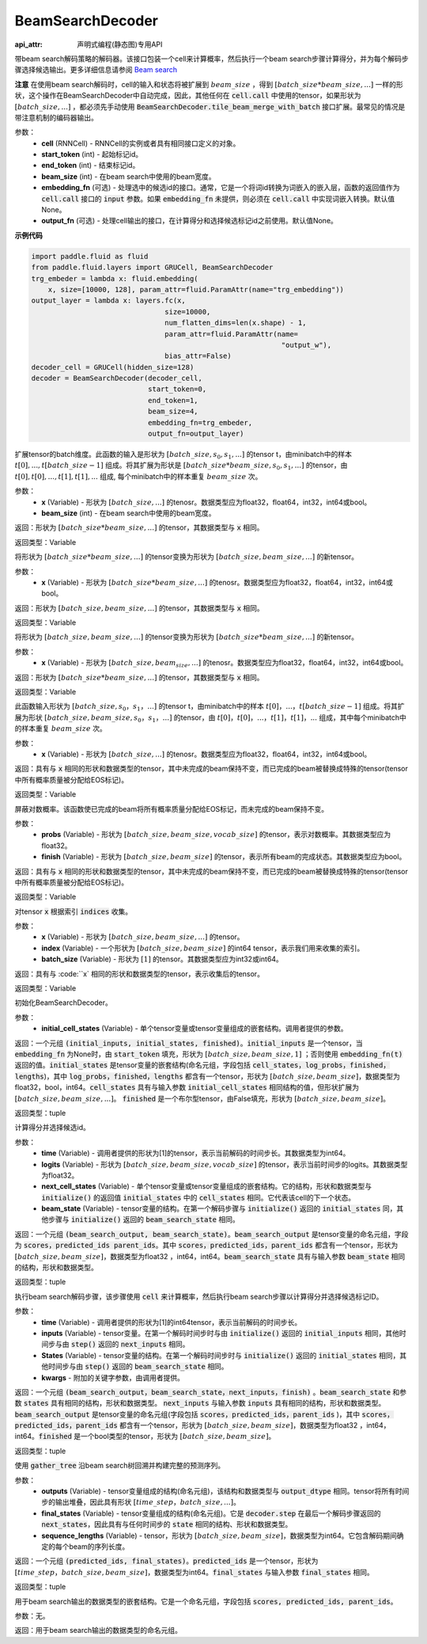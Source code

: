 .. _cn_api_fluid_layers_BeamSearchDecoder:

BeamSearchDecoder
-------------------------------



.. py:class:: paddle.fluid.layers.BeamSearchDecoder(cell, start_token, end_token, beam_size, embedding_fn=None, output_fn=None)

:api_attr: 声明式编程(静态图)专用API


    
带beam search解码策略的解码器。该接口包装一个cell来计算概率，然后执行一个beam search步骤计算得分，并为每个解码步骤选择候选输出。更多详细信息请参阅 `Beam search <https://en.wikipedia.org/wiki/Beam_search>`_
    
**注意** 在使用beam search解码时，cell的输入和状态将被扩展到 :math:`beam\_size` ，得到 :math:`[batch\_size * beam\_size, ...]` 一样的形状，这个操作在BeamSearchDecoder中自动完成，因此，其他任何在 :code:`cell.call` 中使用的tensor，如果形状为  :math:`[batch\_size, ...]` ，都必须先手动使用 :code:`BeamSearchDecoder.tile_beam_merge_with_batch` 接口扩展。最常见的情况是带注意机制的编码器输出。

参数：
  - **cell** (RNNCell) - RNNCell的实例或者具有相同接口定义的对象。
  - **start_token** (int) - 起始标记id。
  - **end_token** (int) - 结束标记id。
  - **beam_size** (int) - 在beam search中使用的beam宽度。
  - **embedding_fn** (可选) - 处理选中的候选id的接口。通常，它是一个将词id转换为词嵌入的嵌入层，函数的返回值作为 :code:`cell.call` 接口的 :code:`input` 参数。如果 :code:`embedding_fn` 未提供，则必须在 :code:`cell.call` 中实现词嵌入转换。默认值None。
  - **output_fn** (可选) - 处理cell输出的接口，在计算得分和选择候选标记id之前使用。默认值None。

**示例代码**

.. code-block:: python
        
    import paddle.fluid as fluid
    from paddle.fluid.layers import GRUCell, BeamSearchDecoder
    trg_embeder = lambda x: fluid.embedding(
        x, size=[10000, 128], param_attr=fluid.ParamAttr(name="trg_embedding"))
    output_layer = lambda x: layers.fc(x,
                                    size=10000,
                                    num_flatten_dims=len(x.shape) - 1,
                                    param_attr=fluid.ParamAttr(name=
                                                                "output_w"),
                                    bias_attr=False)
    decoder_cell = GRUCell(hidden_size=128)
    decoder = BeamSearchDecoder(decoder_cell,
                                start_token=0,
                                end_token=1,
                                beam_size=4,
                                embedding_fn=trg_embeder,
                                output_fn=output_layer)


.. py:method:: tile_beam_merge_with_batch(x, beam_size)

扩展tensor的batch维度。此函数的输入是形状为 :math:`[batch\_size, s_0, s_1, ...]` 的tensor t，由minibatch中的样本 :math:`t[0], ..., t[batch\_size - 1]` 组成。将其扩展为形状是  :math:`[batch\_size * beam\_size, s_0, s_1, ...]` 的tensor，由 :math:`t[0], t[0], ..., t[1], t[1], ...` 组成, 每个minibatch中的样本重复 :math:`beam\_size` 次。

参数：
  - **x** (Variable) - 形状为 :math:`[batch\_size, ...]` 的tenosr。数据类型应为float32，float64，int32，int64或bool。
  - **beam_size** (int) - 在beam search中使用的beam宽度。

返回：形状为 :math:`[batch\_size * beam\_size, ...]` 的tensor，其数据类型与 :code:`x` 相同。
    
返回类型：Variable
    
.. py:method:: _split_batch_beams(x)

将形状为 :math:`[batch\_size * beam\_size, ...]` 的tensor变换为形状为 :math:`[batch\_size, beam\_size, ...]` 的新tensor。

参数：
  - **x** (Variable) - 形状为 :math:`[batch\_size * beam\_size, ...]` 的tenosr。数据类型应为float32，float64，int32，int64或bool。

返回：形状为 :math:`[batch\_size, beam\_size, ...]` 的tensor，其数据类型与 :code:`x` 相同。

返回类型：Variable        

.. py:method:: _merge_batch_beams(x)

将形状为 :math:`[batch\_size, beam\_size, ...]` 的tensor变换为形状为 :math:`[batch\_size * beam\_size,...]` 的新tensor。

参数：
  - **x** (Variable) - 形状为 :math:`[batch\_size, beam_size,...]` 的tenosr。数据类型应为float32，float64，int32，int64或bool。

返回：形状为 :math:`[batch\_size * beam\_size, ...]` 的tensor，其数据类型与 :code:`x` 相同。

返回类型：Variable   

.. py:method:: _expand_to_beam_size(x)

此函数输入形状为 :math:`[batch\_size,s_0，s_1，...]` 的tensor t，由minibatch中的样本 :math:`t[0]，...，t[batch\_size-1]` 组成。将其扩展为形状 :math:`[ batch\_size,beam\_size,s_0，s_1，...]` 的tensor，由 :math:`t[0]，t[0]，...，t[1]，t[1]，...` 组成，其中每个minibatch中的样本重复 :math:`beam\_size` 次。

参数：
  - **x** (Variable) - 形状为 :math:`[batch\_size, ...]` 的tenosr。数据类型应为float32，float64，int32，int64或bool。

返回：具有与 :code:`x` 相同的形状和数据类型的tensor，其中未完成的beam保持不变，而已完成的beam被替换成特殊的tensor(tensor中所有概率质量被分配给EOS标记)。

返回类型：Variable   

.. py:method:: _mask_probs(probs, finished)

屏蔽对数概率。该函数使已完成的beam将所有概率质量分配给EOS标记，而未完成的beam保持不变。

参数：
  - **probs** (Variable) - 形状为 :math:`[batch\_size,beam\_size,vocab\_size]` 的tensor，表示对数概率。其数据类型应为float32。
  - **finish** (Variable) - 形状为 :math:`[batch\_size,beam\_size]` 的tensor，表示所有beam的完成状态。其数据类型应为bool。

返回：具有与 :code:`x` 相同的形状和数据类型的tensor，其中未完成的beam保持不变，而已完成的beam被替换成特殊的tensor(tensor中所有概率质量被分配给EOS标记)。

返回类型：Variable   

.. py:method:: _gather(x, indices, batch_size)

对tensor :code:`x` 根据索引 :code:`indices` 收集。

参数：
  - **x** (Variable) - 形状为 :math:`[batch\_size, beam\_size,...]` 的tensor。
  - **index** (Variable) - 一个形状为 :math:`[batch\_size, beam\_size]` 的int64 tensor，表示我们用来收集的索引。
  - **batch_size** (Variable) - 形状为 :math:`[1]` 的tensor。其数据类型应为int32或int64。

返回：具有与 :code:``x` 相同的形状和数据类型的tensor，表示收集后的tensor。

返回类型：Variable   

.. py:method:: initialize(initial_cell_states)

初始化BeamSearchDecoder。

参数：
  - **initial_cell_states** (Variable) - 单个tensor变量或tensor变量组成的嵌套结构。调用者提供的参数。

返回：一个元组 :code:`(initial_inputs, initial_states, finished)`。:code:`initial_inputs` 是一个tensor，当 :code:`embedding_fn` 为None时，由 :code:`start_token` 填充，形状为 :math:`[batch\_size,beam\_size,1]` ；否则使用 :code:`embedding_fn(t)` 返回的值。:code:`initial_states` 是tensor变量的嵌套结构(命名元组，字段包括 :code:`cell_states，log_probs，finished，lengths`)，其中 :code:`log_probs，finished，lengths` 都含有一个tensor，形状为 :math:`[batch\_size, beam\_size]`，数据类型为float32，bool，int64。:code:`cell_states` 具有与输入参数 :code:`initial_cell_states` 相同结构的值，但形状扩展为 :math:`[batch\_size,beam\_size,...]`。 :code:`finished` 是一个布尔型tensor，由False填充，形状为 :math:`[batch\_size,beam\_size]`。

返回类型：tuple

.. py:method:: _beam_search_step(time, logits, next_cell_states, beam_state)
    
计算得分并选择候选id。
  
参数：
  - **time** (Variable) - 调用者提供的形状为[1]的tensor，表示当前解码的时间步长。其数据类型为int64。
  - **logits** (Variable) - 形状为 :math:`[batch\_size,beam\_size,vocab\_size]` 的tensor，表示当前时间步的logits。其数据类型为float32。
  - **next_cell_states** (Variable) - 单个tensor变量或tensor变量组成的嵌套结构。它的结构，形状和数据类型与 :code:`initialize()` 的返回值 :code:`initial_states` 中的 :code:`cell_states` 相同。它代表该cell的下一个状态。
  - **beam_state** (Variable) - tensor变量的结构。在第一个解码步骤与 :code:`initialize()` 返回的 :code:`initial_states` 同，其他步骤与 :code:`initialize()` 返回的 :code:`beam_search_state` 相同。
  
返回：一个元组 :code:`(beam_search_output, beam_search_state)`。:code:`beam_search_output` 是tensor变量的命名元组，字段为 :code:`scores，predicted_ids parent_ids`。其中 :code:`scores，predicted_ids，parent_ids` 都含有一个tensor，形状为 :math:`[batch\_size,beam\_size]`，数据类型为float32 ，int64，int64。:code:`beam_search_state` 具有与输入参数 :code:`beam_state` 相同的结构，形状和数据类型。

返回类型：tuple

.. py:method:: step(time, inputs, states, **kwargs)

执行beam search解码步骤，该步骤使用 :code:`cell` 来计算概率，然后执行beam search步骤以计算得分并选择候选标记ID。
  
参数：
  - **time** (Variable) - 调用者提供的形状为[1]的int64tensor，表示当前解码的时间步长。
  - **inputs** (Variable) - tensor变量。在第一个解码时间步时与由 :code:`initialize()` 返回的 :code:`initial_inputs` 相同，其他时间步与由 :code:`step()` 返回的 :code:`next_inputs` 相同。
  - **States** (Variable) - tensor变量的结构。在第一个解码时间步时与 :code:`initialize()` 返回的 :code:`initial_states` 相同，其他时间步与由 :code:`step()` 返回的 :code:`beam_search_state` 相同。
  - **kwargs** - 附加的关键字参数，由调用者提供。
  
返回：一个元组 :code:`(beam_search_output，beam_search_state，next_inputs，finish)` 。:code:`beam_search_state` 和参数 :code:`states` 具有相同的结构，形状和数据类型。 :code:`next_inputs` 与输入参数 :code:`inputs` 具有相同的结构，形状和数据类型。 :code:`beam_search_output` 是tensor变量的命名元组(字段包括 :code:`scores，predicted_ids，parent_ids` )，其中 :code:`scores，predicted_ids，parent_ids` 都含有一个tensor，形状为 :math:`[batch\_size,beam\_size]`，数据类型为float32 ，int64，int64。:code:`finished` 是一个bool类型的tensor，形状为 :math:`[batch\_size,beam\_size]`。

返回类型：tuple

.. py:method:: finalize(outputs, final_states, sequence_lengths)
    
使用 :code:`gather_tree` 沿beam search树回溯并构建完整的预测序列。
  
参数：
  - **outputs** (Variable) - tensor变量组成的结构(命名元组)，该结构和数据类型与 :code:`output_dtype` 相同。tensor将所有时间步的输出堆叠，因此具有形状 :math:`[time\_step，batch\_size,...]`。
  - **final_states** (Variable) - tensor变量组成的结构(命名元组)。它是 :code:`decoder.step` 在最后一个解码步骤返回的 :code:`next_states`，因此具有与任何时间步的 :code:`state` 相同的结构、形状和数据类型。
  - **sequence_lengths** (Variable) - tensor，形状为 :math:`[batch\_size,beam\_size]`，数据类型为int64。它包含解码期间确定的每个beam的序列长度。
  
返回：一个元组 :code:`(predicted_ids, final_states)`。:code:`predicted_ids` 是一个tensor，形状为 :math:`[time\_step，batch\_size,beam\_size]`，数据类型为int64。:code:`final_states` 与输入参数 :code:`final_states` 相同。

返回类型：tuple

.. py:method:: output_dtype()
   
用于beam search输出的数据类型的嵌套结构。它是一个命名元组，字段包括 :code:`scores, predicted_ids, parent_ids`。

参数：无。

返回：用于beam search输出的数据类型的命名元组。

